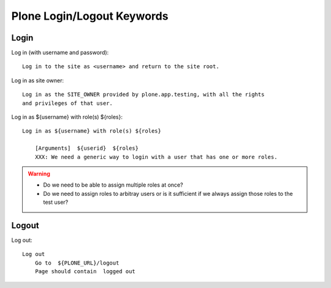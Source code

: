 ==============================================================================
Plone Login/Logout Keywords
==============================================================================

Login
-----

Log in (with username and password)::

    Log in to the site as <username> and return to the site root.

Log in as site owner::

    Log in as the SITE_OWNER provided by plone.app.testing, with all the rights
    and privileges of that user.

Log in as ${username} with role(s) ${roles}::

    Log in as ${username} with role(s) ${roles}

        [Arguments]  ${userid}  ${roles}
        XXX: We need a generic way to login with a user that has one or more roles.

.. warning::

    - Do we need to be able to assign multiple roles at once?

    - Do we need to assign roles to arbitray users or is it sufficient if we
      always assign those roles to the test user?

Logout
------

Log out::

    Log out
        Go to  ${PLONE_URL}/logout
        Page should contain  logged out
